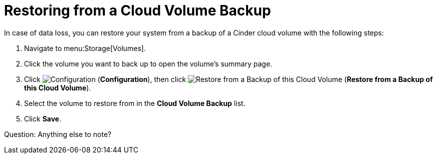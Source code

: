 [[restoring_from_a_cinder_backup]]
= Restoring from a Cloud Volume Backup 

In case of data loss, you can restore your system from a backup of a Cinder cloud volume with the following steps:

. Navigate to menu:Storage[Volumes].
. Click the volume you want to back up to open the volume's summary page.
. Click  image:1847.png[Configuration] (*Configuration*), then click image:volume-icon.png[Restore from a Backup of this Cloud Volume] (*Restore from a Backup of this Cloud Volume*). 
. Select the volume to restore from in the *Cloud Volume Backup* list.
. Click *Save*.
  
Question: Anything else to note?